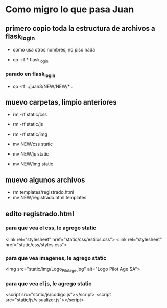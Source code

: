 * Como migro lo que pasa Juan

** primero copio toda la estructura de archivos a flask_login
   - como usa otros nombres, no piso nada 

   - cp -rf * flask_login

*** parado en flask_login
   - cp -rf ../juan3/NEW/NEW/* .

** muevo carpetas, limpio anteriores
   - rm -rf static/css
   - rm -rf static/js
   - rm -rf static/img

   - mv NEW/css static
   - mv NEW/js static
   - mv NEW/img static

** muevo algunos archivos
   - rm templates/registrado.html
   - mv NEW/registrado.html templates


** edito registrado.html
*** para que vea el css, le agrego static
    <link rel="stylesheet" href="static/css/estilos.css">
    <link rel="stylesheet" href="static/css/styles.css">

*** para que vea imagenes, le agrego static
    <img src="static/img/Logo_Pilotage.jpg" alt="Logo Pilot Age SA">	

*** para que vea el js, le agrego static
    <script src="static/js/codigo.js"></script>
    <script src="static/js/visualizer.js"></script>
